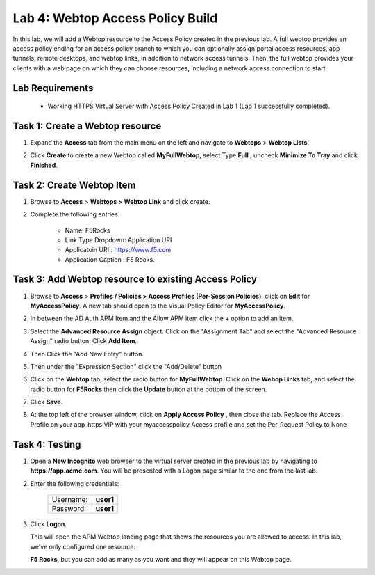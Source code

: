 Lab 4: Webtop Access Policy Build
============================================

In this lab, we will add a Webtop resource to the Access Policy
created in the previous lab. A full webtop provides an access policy ending for an access policy branch to which you can optionally assign portal access resources, app tunnels, remote desktops, and webtop links, in addition to network access tunnels.
Then, the full webtop provides your clients with a web page on which they can choose resources, including a network access connection to start.

Lab Requirements
----------------

  - Working HTTPS Virtual Server with Access Policy Created in Lab 1 (Lab 1 successfully completed).


Task 1: Create a Webtop resource
---------------------------------

#. Expand the **Access** tab from the main menu on the left and navigate
   to **Webtops** > **Webtop Lists**.

#. Click **Create** to create a new Webtop called **MyFullWebtop**,
   select Type **Full** , uncheck  **Minimize To Tray** and
   click **Finished**.

   |Lab4-Image1|



Task 2: Create Webtop Item
----------------------------
#. Browse to **Access** > **Webtops >** **Webtop Link** and click create.


#. Complete the following entries.

      - Name: F5Rocks
      - Link Type Dropdown: Application URI
      - Applicatoin URI : https://www.f5.com
      - Application Caption : F5 Rocks.

   |Lab4-Image2|

   |Lab4-Image3|



Task 3: Add Webtop resource to existing Access Policy
------------------------------------------------------

#. Browse to **Access** > **Profiles / Policies > Access Profiles (Per-Session Policies)**, click on **Edit** for **MyAccessPolicy**. A new tab should open to the Visual Policy Editor for **MyAccessPolicy**.

   |Lab4-Image4|

#. In between the AD Auth APM Item and the Allow APM item click the + option to add an item.

   |Lab4-Image5|

#. Select the **Advanced Resource Assign** object. Click on the "Assignment Tab" and select the "Advanced Resource Assign" radio button. Click **Add Item**.

   |Lab4-Image6|

#. Then Click the "Add New Entry" button.

   |Lab4-Image7|


#. Then under the "Expression Section" click the "Add/Delete" button

#. Click on the **Webtop** tab, select the radio button for **MyFullWebtop**. Click on the **Webop Links** tab, and select the radio button for **F5Rocks** then click the **Update** button at the bottom of the screen.

   |Lab4-Image8|

#. Click **Save**.

#. At the top left of the browser window, click on **Apply Access Policy** , then close the tab. Replace the Access Profile on your app-https VIP with your myaccesspolicy Access profile and set the Per-Request Policy to None

   |Lab4-Image9|




Task 4: Testing
-----------------

#. Open a **New Incognito** web browser to the virtual server created in the previous lab by navigating to **https://app.acme.com**. You will be presented with a Logon page similar to the one from the last lab.

#. Enter the following credentials:

    +-------------+--------------+
    |Username:    |**user1**     |
    +-------------+--------------+
    |Password:    |**user1**     |
    +-------------+--------------+

#. Click **Logon**.

   This will open the APM Webtop landing page that shows the resources you are allowed to access. In this lab, we've only configured one resource:

   **F5 Rocks**, but you can add as many as you want and they will appear on this Webtop page.

   |Lab4-Image10|


.. |Lab4-Image1| image:: ./media/Lab4-Image1.png
.. |Lab4-Image2| image:: ./media/Lab4-Image2.png
.. |Lab4-Image3| image:: ./media/Lab4-Image3.png
.. |Lab4-Image4| image:: ./media/Lab4-Image4.png
.. |Lab4-Image5| image:: ./media/Lab4-Image5.png
.. |Lab4-Image6| image:: ./media/Lab4-Image6.png
.. |Lab4-Image7| image:: ./media/Lab4-Image7.png
.. |Lab4-Image8| image:: ./media/Lab4-Image8.png
.. |Lab4-Image9| image:: ./media/Lab4-Image9.png
.. |Lab4-Image10| image:: ./media/Lab4-Image10.png

